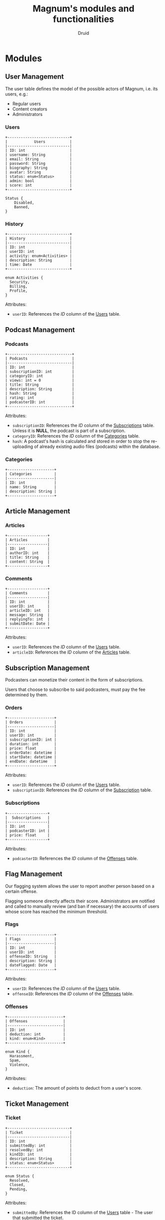 #+TITLE: Magnum's modules and functionalities
#+AUTHOR: Druid
#+OPTIONS: ^:{}

* Modules
** User Management
The user table defines the model of the possible actors of Magnum, i.e. its
users, e.g.:
- Regular users
- Content creators
- Administrators

*** Users
:PROPERTIES:
:CUSTOM_ID: users
:END:

#+BEGIN_EXAMPLE
+----------------------------+
|            Users           |
|----------------------------|
| ID: int                    |
| username: String           |
| email: String              |
| password: String           |
| biography: String          |
| avatar: String             |
| status: enum<Status>       |
| admin: bool                |
| score: int                 |
+----------------------------+

Status {
    Disabled,
    Banned,
}
#+END_EXAMPLE

*** History
#+BEGIN_EXAMPLE
+----------------------------+
| History                    |
|----------------------------|
| ID: int                    |
| userID: int                |
| activity: enum<Activities> |
| description: String        |
| time: Date                 |
+----------------------------+

enum Activities {
  Security,
  Billing,
  Profile,
}
#+END_EXAMPLE

Attributes:
- ~userID~: References the /ID/ column of the [[#users][Users]] table.

** Podcast Management
*** Podcasts
:PROPERTIES:
:CUSTOM_ID: podcasts
:END:

#+BEGIN_EXAMPLE
+-----------------------------+
| Podcasts                    |
|-----------------------------|
| ID: int                     |
| subscriptionID: int         |
| categoryID: int             |
| views: int = 0              |
| title: String               |
| description: String         |
| hash: String                |
| rating: int                 |
| podcasterID: int            |
+-----------------------------+
#+END_EXAMPLE

Attributes:
- ~subscriptionID~: References the /ID/ column of the [[#subscriptions][Subscriptions]] table. Unless it is *NULL*, the podcast is part of a subscription.
- ~categoryID~: References the /ID/ column of the [[#categories][Categories]] table.
- ~hash~: A podcast's hash is calculated and stored in order to stop the re-uploading of already existing audio files (podcasts) within the database.

*** Categories
:PROPERTIES:
:CUSTOM_ID: categories
:END:

#+BEGIN_EXAMPLE
+---------------------+
| Categories          |
|---------------------|
| ID: int             |
| name: String        |
| description: String |
+---------------------+
#+END_EXAMPLE

** Article Management
*** Articles
:PROPERTIES:
:CUSTOM_ID: articles
:END:

#+BEGIN_EXAMPLE
+------------------+
| Articles         |
|------------------|
| ID: int          |
| authorID: int    |
| title: String    |
| content: String  |
+------------------+
#+END_EXAMPLE

*** Comments
#+BEGIN_EXAMPLE
+------------------+
| Comments         |
|------------------|
| ID: int          |
| userID: int      |
| articleID: int   |
| message: String  |
| replyingTo: int  |
| submitDate: Date |
+------------------+
#+END_EXAMPLE

Attributes:
- ~userID~: References the /ID/ column of the [[#users][Users]] table.
- ~articleID~: References the /ID/ column of the [[#articles][Articles]] table.

** Subscription Management

Podcasters can monetize their content in the form of subscriptions.

Users that choose to subscribe to said podcasters, must pay the fee determined
by them.

*** Orders
:PROPERTIES:
:CUSTOM_ID: orders
:END:

#+BEGIN_EXAMPLE
+---------------------+
| Orders              |
|---------------------|
| ID: int             |
| userID: int         |
| subscriptionID: int |
| duration: int       |
| price: float        |
| orderDate: datetime |
| startDate: datetime |
| endDate: datetime   |
+---------------------+
#+END_EXAMPLE

Attributes:
- ~userID~: References the /ID/ column of the [[#users][Users]] table.
- ~subscriptionID~: References the /ID/ column of the [[#subscriptions][Subscription]] table.

*** Subscriptions
:PROPERTIES:
:CUSTOM_ID: subscriptions
:END:

#+BEGIN_EXAMPLE
+------------------+
|  Subscriptions   |
|------------------|
| ID: int          |
| podcasterID: int |
| price: float     |
+------------------+
#+END_EXAMPLE

Attributes:
- ~podcasterID~: References the /ID/ column of the [[#offenses][Offenses]] table.

** Flag Management
Our flagging system allows the user to report another person based on a certain offense.

Flagging someone directly affects their score. Administrators are notified and called to manually review (and ban if necessary) the accounts of users whose score has reached the minimum threshold.

*** Flags
#+BEGIN_EXAMPLE
+---------------------+
| Flags               |
|---------------------|
| ID: int             |
| userID: int         |
| offenseID: String   |
| description: String |
| dateFlagged: Date   |
+---------------------+
#+END_EXAMPLE

Attributes:
- ~userID~: References the /ID/ column of the [[#users][Users]] table.
- ~offenseID~: References the /ID/ column of the [[#offenses][Offenses]] table.

*** Offenses
:PROPERTIES:
:CUSTOM_ID: offenses
:END:
#+BEGIN_EXAMPLE
+-------------------------+
| Offenses                |
|-------------------------|
| ID: int                 |
| deduction: int          |
| kind: enum<Kind>        |
+-------------------------+

enum Kind {
  Harassment,
  Spam,
  Violence,
}
#+END_EXAMPLE

Attributes:
- ~deduction~: The amount of points to deduct from a user's score.

** Ticket Management
*** Ticket
#+BEGIN_EXAMPLE
+----------------------------+
| Ticket                     |
|----------------------------|
| ID: int                    |
| submittedBy: int           |
| resolvedBy: int            |
| kindID: int                |
| description: String        |
| status: enum<Status>       |
+----------------------------+

enum Status {
  Resolved,
  Closed,
  Pending,
}
#+END_EXAMPLE

Attributes:
- ~submittedBy~: References the ID column of the [[#users][Users]] table - The user that submitted the ticket.
- ~resolvedBy~: References the ID column of the [[#users][Users]] table - The user that resolved/handled the ticket.
- ~kindID~: References the ID column of the [[#ticket-kind][Ticket Kind]] table.

*** Ticket Kind
:PROPERTIES:
:CUSTOM_ID: ticket-kind
:END:

#+BEGIN_EXAMPLE
+------------------------+
| TicketKind             |
|------------------------|
| ID: int                |
| priority: int          |
| kind: enum<Kind>       |
+------------------------+

enum Kind {
  FeatureRequest,
  BugReport,
  FailedPayment,
  AccountRecovery,
  Other,
}
#+END_EXAMPLE

* Functionalities
1. Audio player.
2. [[#footnotes][Discover page^{1}]].
3. [[#footnotes][XML parser^{2}]].
4. Keyboard navigation.
5. Slur filter for the /Comments/ model.
6. Spam filter for the /Podcasts/ model.
7. Get started guide.

* Footnotes
:PROPERTIES:
:CUSTOM_ID: footnotes
:END:

¹ Discover page: An interface that presents a curated list of podcasts to the
user sorted by their category.

² XML Parser: RSS is at the backbone of the podcasting industry; RSS speaks XML.
Magnum may retrieve and play *outside podcasts*, i.e. podcasts that are not
available directly on the platform.
